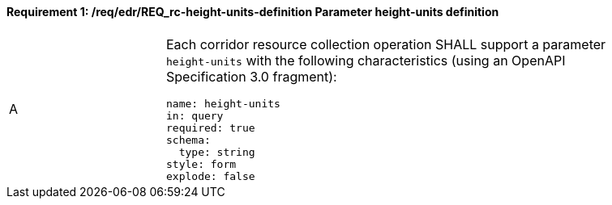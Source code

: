 [[req_edr_height_units-definition]]
==== *Requirement {counter:req-id}: /req/edr/REQ_rc-height-units-definition* Parameter height-units definition
[width="90%",cols="2,6a"]
|===
^|A |Each corridor resource collection operation SHALL support a parameter `height-units` with the following characteristics (using an OpenAPI Specification 3.0 fragment):

[source,YAML]
----
name: height-units
in: query
required: true
schema:
  type: string
style: form
explode: false
----
|===
